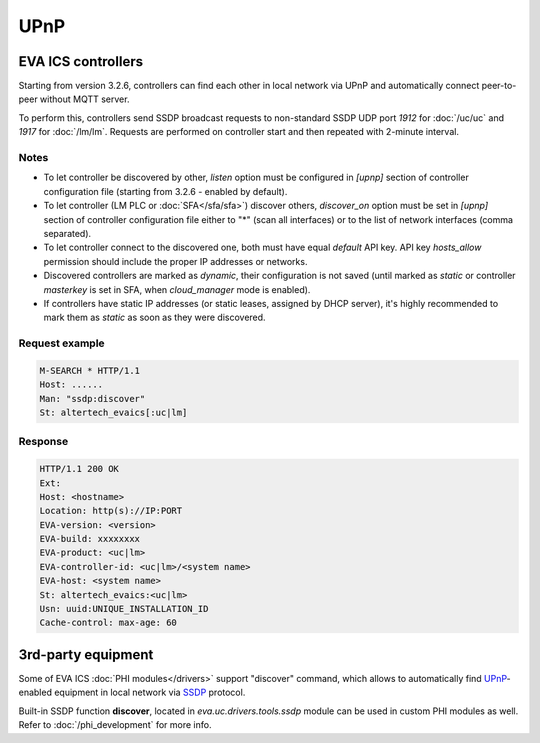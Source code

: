 UPnP
****

EVA ICS controllers
===================

Starting from version 3.2.6, controllers can find each other in local network
via UPnP and automatically connect peer-to-peer without MQTT server.

To perform this, controllers send SSDP broadcast requests to non-standard SSDP
UDP port *1912* for :doc:`/uc/uc` and *1917* for :doc:`/lm/lm`. Requests are
performed on controller start and then repeated with 2-minute interval.

Notes
-----

* To let controller be discovered by other, *listen* option must be configured
  in *[upnp]* section of controller configuration file (starting from 3.2.6 -
  enabled by default).

* To let controller (LM PLC or :doc:`SFA</sfa/sfa>`) discover others,
  *discover_on* option must be set in *[upnp]* section of controller
  configuration file either to "\*" (scan all interfaces) or to the list of
  network interfaces (comma separated).

* To let controller connect to the discovered one, both must have equal
  *default* API key. API key *hosts_allow* permission should include the proper
  IP addresses or networks.

* Discovered controllers are marked as *dynamic*, their configuration is not
  saved (until marked as *static* or controller *masterkey* is set in SFA,
  when *cloud_manager* mode is enabled).

* If controllers have static IP addresses (or static leases, assigned by DHCP
  server), it's highly recommended to mark them as *static* as soon as they
  were discovered.

Request example
---------------

.. code::

   M-SEARCH * HTTP/1.1
   Host: ......
   Man: "ssdp:discover"
   St: altertech_evaics[:uc|lm]

Response
--------

.. code::

   HTTP/1.1 200 OK
   Ext:
   Host: <hostname>
   Location: http(s)://IP:PORT
   EVA-version: <version>
   EVA-build: xxxxxxxx
   EVA-product: <uc|lm>
   EVA-controller-id: <uc|lm>/<system name>
   EVA-host: <system name>
   St: altertech_evaics:<uc|lm>
   Usn: uuid:UNIQUE_INSTALLATION_ID
   Cache-control: max-age: 60

3rd-party equipment
===================

Some of EVA ICS :doc:`PHI modules</drivers>` support "discover" command, which
allows to automatically find `UPnP
<https://en.wikipedia.org/wiki/Universal_Plug_and_Play>`_-enabled equipment in
local network via `SSDP
<https://en.wikipedia.org/wiki/Simple_Service_Discovery_Protocol>`_ protocol.

Built-in SSDP function **discover**, located in *eva.uc.drivers.tools.ssdp*
module can be used in custom PHI modules as well. Refer to
:doc:`/phi_development` for more info.
